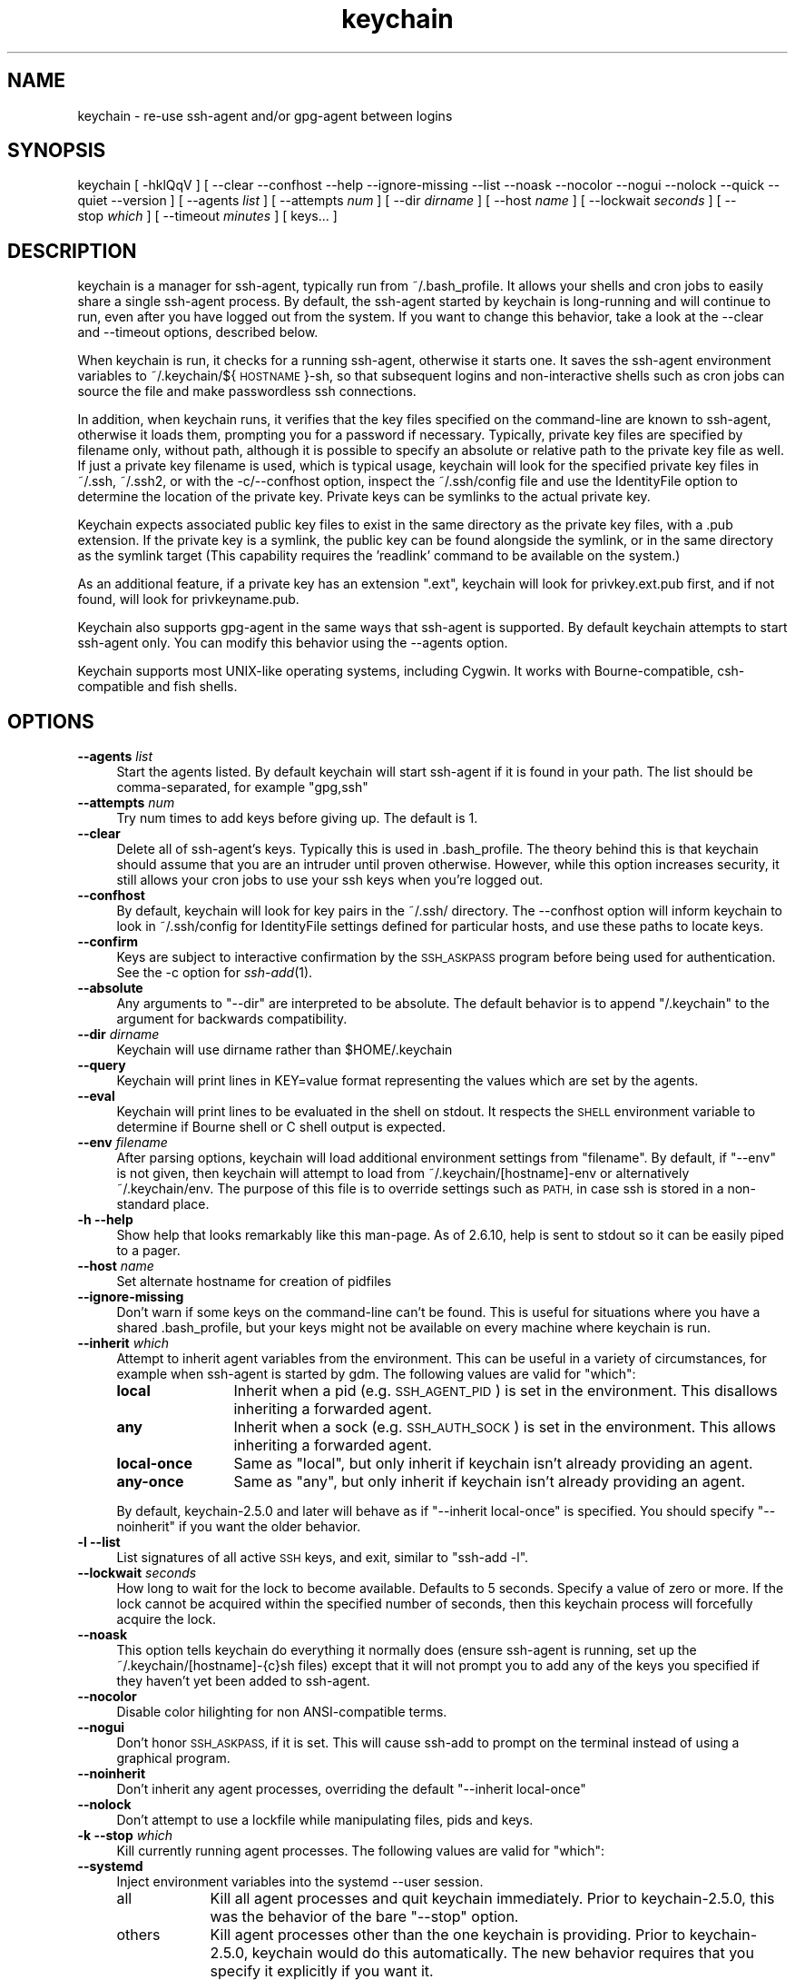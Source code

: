 .\" Automatically generated by Pod::Man 2.28 (Pod::Simple 3.28)
.\"
.\" Standard preamble:
.\" ========================================================================
.de Sp \" Vertical space (when we can't use .PP)
.if t .sp .5v
.if n .sp
..
.de Vb \" Begin verbatim text
.ft CW
.nf
.ne \\$1
..
.de Ve \" End verbatim text
.ft R
.fi
..
.\" Set up some character translations and predefined strings.  \*(-- will
.\" give an unbreakable dash, \*(PI will give pi, \*(L" will give a left
.\" double quote, and \*(R" will give a right double quote.  \*(C+ will
.\" give a nicer C++.  Capital omega is used to do unbreakable dashes and
.\" therefore won't be available.  \*(C` and \*(C' expand to `' in nroff,
.\" nothing in troff, for use with C<>.
.tr \(*W-
.ds C+ C\v'-.1v'\h'-1p'\s-2+\h'-1p'+\s0\v'.1v'\h'-1p'
.ie n \{\
.    ds -- \(*W-
.    ds PI pi
.    if (\n(.H=4u)&(1m=24u) .ds -- \(*W\h'-12u'\(*W\h'-12u'-\" diablo 10 pitch
.    if (\n(.H=4u)&(1m=20u) .ds -- \(*W\h'-12u'\(*W\h'-8u'-\"  diablo 12 pitch
.    ds L" ""
.    ds R" ""
.    ds C` ""
.    ds C' ""
.br\}
.el\{\
.    ds -- \|\(em\|
.    ds PI \(*p
.    ds L" ``
.    ds R" ''
.    ds C`
.    ds C'
.br\}
.\"
.\" Escape single quotes in literal strings from groff's Unicode transform.
.ie \n(.g .ds Aq \(aq
.el       .ds Aq '
.\"
.\" If the F register is turned on, we'll generate index entries on stderr for
.\" titles (.TH), headers (.SH), subsections (.SS), items (.Ip), and index
.\" entries marked with X<> in POD.  Of course, you'll have to process the
.\" output yourself in some meaningful fashion.
.\"
.\" Avoid warning from groff about undefined register 'F'.
.de IX
..
.nr rF 0
.if \n(.g .if rF .nr rF 1
.if (\n(rF:(\n(.g==0)) \{
.    if \nF \{
.        de IX
.        tm Index:\\$1\t\\n%\t"\\$2"
..
.        if !\nF==2 \{
.            nr % 0
.            nr F 2
.        \}
.    \}
.\}
.rr rF
.\"
.\" Accent mark definitions (@(#)ms.acc 1.5 88/02/08 SMI; from UCB 4.2).
.\" Fear.  Run.  Save yourself.  No user-serviceable parts.
.    \" fudge factors for nroff and troff
.if n \{\
.    ds #H 0
.    ds #V .8m
.    ds #F .3m
.    ds #[ \f1
.    ds #] \fP
.\}
.if t \{\
.    ds #H ((1u-(\\\\n(.fu%2u))*.13m)
.    ds #V .6m
.    ds #F 0
.    ds #[ \&
.    ds #] \&
.\}
.    \" simple accents for nroff and troff
.if n \{\
.    ds ' \&
.    ds ` \&
.    ds ^ \&
.    ds , \&
.    ds ~ ~
.    ds /
.\}
.if t \{\
.    ds ' \\k:\h'-(\\n(.wu*8/10-\*(#H)'\'\h"|\\n:u"
.    ds ` \\k:\h'-(\\n(.wu*8/10-\*(#H)'\`\h'|\\n:u'
.    ds ^ \\k:\h'-(\\n(.wu*10/11-\*(#H)'^\h'|\\n:u'
.    ds , \\k:\h'-(\\n(.wu*8/10)',\h'|\\n:u'
.    ds ~ \\k:\h'-(\\n(.wu-\*(#H-.1m)'~\h'|\\n:u'
.    ds / \\k:\h'-(\\n(.wu*8/10-\*(#H)'\z\(sl\h'|\\n:u'
.\}
.    \" troff and (daisy-wheel) nroff accents
.ds : \\k:\h'-(\\n(.wu*8/10-\*(#H+.1m+\*(#F)'\v'-\*(#V'\z.\h'.2m+\*(#F'.\h'|\\n:u'\v'\*(#V'
.ds 8 \h'\*(#H'\(*b\h'-\*(#H'
.ds o \\k:\h'-(\\n(.wu+\w'\(de'u-\*(#H)/2u'\v'-.3n'\*(#[\z\(de\v'.3n'\h'|\\n:u'\*(#]
.ds d- \h'\*(#H'\(pd\h'-\w'~'u'\v'-.25m'\f2\(hy\fP\v'.25m'\h'-\*(#H'
.ds D- D\\k:\h'-\w'D'u'\v'-.11m'\z\(hy\v'.11m'\h'|\\n:u'
.ds th \*(#[\v'.3m'\s+1I\s-1\v'-.3m'\h'-(\w'I'u*2/3)'\s-1o\s+1\*(#]
.ds Th \*(#[\s+2I\s-2\h'-\w'I'u*3/5'\v'-.3m'o\v'.3m'\*(#]
.ds ae a\h'-(\w'a'u*4/10)'e
.ds Ae A\h'-(\w'A'u*4/10)'E
.    \" corrections for vroff
.if v .ds ~ \\k:\h'-(\\n(.wu*9/10-\*(#H)'\s-2\u~\d\s+2\h'|\\n:u'
.if v .ds ^ \\k:\h'-(\\n(.wu*10/11-\*(#H)'\v'-.4m'^\v'.4m'\h'|\\n:u'
.    \" for low resolution devices (crt and lpr)
.if \n(.H>23 .if \n(.V>19 \
\{\
.    ds : e
.    ds 8 ss
.    ds o a
.    ds d- d\h'-1'\(ga
.    ds D- D\h'-1'\(hy
.    ds th \o'bp'
.    ds Th \o'LP'
.    ds ae ae
.    ds Ae AE
.\}
.rm #[ #] #H #V #F C
.\" ========================================================================
.\"
.IX Title "keychain 1"
.TH keychain 1 "2015-05-29" "2.8.1" "http://www.funtoo.org"
.\" For nroff, turn off justification.  Always turn off hyphenation; it makes
.\" way too many mistakes in technical documents.
.if n .ad l
.nh
.SH "NAME"
keychain \- re\-use ssh\-agent and/or gpg\-agent between logins
.SH "SYNOPSIS"
.IX Header "SYNOPSIS"
keychain\ [\ \-hklQqV\ ]\ [\ \-\-clear\ \-\-confhost\ \-\-help\ \-\-ignore\-missing\ \-\-list\ \-\-noask
\&\-\-nocolor\ \-\-nogui\ \-\-nolock\ \-\-quick\ \-\-quiet\ \-\-version\ ]
[\ \-\-agents\ \fIlist\fR\ ]\ [\ \-\-attempts\ \fInum\fR\ ]\ [\ \-\-dir\ \fIdirname\fR\ ]
[\ \-\-host\ \fIname\fR\ ]\ [\ \-\-lockwait\ \fIseconds\fR\ ]
[\ \-\-stop\ \fIwhich\fR\ ]\ [\ \-\-timeout\ \fIminutes\fR\ ]\ [\ keys...\ ]
.SH "DESCRIPTION"
.IX Header "DESCRIPTION"
keychain is a manager for ssh-agent, typically run from ~/.bash_profile.  It
allows your shells and cron jobs to easily share a single ssh-agent process.  By
default, the ssh-agent started by keychain is long-running and will continue to
run, even after you have logged out from the system.  If you want to change
this behavior, take a look at the \-\-clear and \-\-timeout options, described
below.
.PP
When keychain is run, it checks for a running ssh-agent, otherwise it starts
one.  It saves the ssh-agent environment variables to
~/.keychain/${\s-1HOSTNAME\s0}\-sh, so that subsequent logins and non-interactive
shells such as cron jobs can source the file and make passwordless ssh
connections.
.PP
In addition, when keychain runs, it verifies that the key files specified on
the command-line are known to ssh-agent, otherwise it loads them, prompting you
for a password if necessary. Typically, private key files are specified by filename
only, without path, although it is possible to specify an absolute or relative
path to the private key file as well. If just a private key filename is used,
which is typical usage, keychain will look for the specified private key
files in ~/.ssh, ~/.ssh2, or with the \-c/\-\-confhost option, inspect the
~/.ssh/config file and use the IdentityFile option to determine the location of
the private key. Private keys can be symlinks to the actual private key.
.PP
Keychain expects associated public key files to exist in the same directory as
the private key files, with a .pub extension.  If the private key is a symlink,
the public key can be found alongside the symlink, or in the same directory as
the symlink target (This capability requires the 'readlink' command to be
available on the system.)
.PP
As an additional feature, if a private key has an extension \*(L".ext\*(R", keychain
will look for privkey.ext.pub first, and if not found, will look for
privkeyname.pub.
.PP
Keychain also supports gpg-agent in the same ways that ssh-agent is
supported.  By default keychain attempts to start ssh-agent only. 
You can modify this behavior using the \-\-agents
option.
.PP
Keychain supports most UNIX-like operating systems, including Cygwin.
It works with Bourne-compatible, csh-compatible and fish shells.
.SH "OPTIONS"
.IX Header "OPTIONS"
.IP "\fB\-\-agents\fR \fIlist\fR" 4
.IX Item "--agents list"
Start the agents listed.  By default keychain will start ssh-agent
if it is found in your path. The list should be comma-separated, 
for example \*(L"gpg,ssh\*(R"
.IP "\fB\-\-attempts\fR \fInum\fR" 4
.IX Item "--attempts num"
Try num times to add keys before giving up.  The default is 1.
.IP "\fB\-\-clear\fR" 4
.IX Item "--clear"
Delete all of ssh-agent's keys.  Typically this is used in
\&.bash_profile.  The theory behind this is that keychain should assume
that you are an intruder until proven otherwise.  However, while this
option increases security, it still allows your cron jobs to use your
ssh keys when you're logged out.
.IP "\fB\-\-confhost\fR" 4
.IX Item "--confhost"
By default, keychain will look for key pairs in the ~/.ssh/ directory.
The \-\-confhost option will inform keychain to look in ~/.ssh/config
for IdentityFile settings defined for particular hosts, and use these
paths to locate keys.
.IP "\fB\-\-confirm\fR" 4
.IX Item "--confirm"
Keys are subject to interactive confirmation by the \s-1SSH_ASKPASS\s0
program before being used for authentication.  See the \-c option for
\&\fIssh\-add\fR\|(1).
.IP "\fB\-\-absolute\fR" 4
.IX Item "--absolute"
Any arguments to \*(L"\-\-dir\*(R" are interpreted to be absolute. The default
behavior is to append \*(L"/.keychain\*(R" to the argument for backwards
compatibility.
.IP "\fB\-\-dir\fR \fIdirname\fR" 4
.IX Item "--dir dirname"
Keychain will use dirname rather than \f(CW$HOME\fR/.keychain
.IP "\fB\-\-query\fR" 4
.IX Item "--query"
Keychain will print lines in KEY=value format representing the values
which are set by the agents.
.IP "\fB\-\-eval\fR" 4
.IX Item "--eval"
Keychain will print lines to be evaluated in the shell on stdout.  It
respects the \s-1SHELL\s0 environment variable to determine if Bourne shell
or C shell output is expected.
.IP "\fB\-\-env\fR \fIfilename\fR" 4
.IX Item "--env filename"
After parsing options, keychain will load additional environment
settings from \*(L"filename\*(R".  By default, if \*(L"\-\-env\*(R" is not given, then
keychain will attempt to load from ~/.keychain/[hostname]\-env or
alternatively ~/.keychain/env.  The purpose of this file is to
override settings such as \s-1PATH,\s0 in case ssh is stored in
a non-standard place.
.IP "\fB\-h \-\-help\fR" 4
.IX Item "-h --help"
Show help that looks remarkably like this man-page. As of 2.6.10,
help is sent to stdout so it can be easily piped to a pager.
.IP "\fB\-\-host\fR \fIname\fR" 4
.IX Item "--host name"
Set alternate hostname for creation of pidfiles
.IP "\fB\-\-ignore\-missing\fR" 4
.IX Item "--ignore-missing"
Don't warn if some keys on the command-line can't be found.  This is
useful for situations where you have a shared .bash_profile, but your
keys might not be available on every machine where keychain is run.
.IP "\fB\-\-inherit\fR \fIwhich\fR" 4
.IX Item "--inherit which"
Attempt to inherit agent variables from the environment.  This can be
useful in a variety of circumstances, for example when ssh-agent is
started by gdm.  The following values are valid for \*(L"which\*(R":
.RS 4
.IP "\fBlocal\fR" 12
.IX Item "local"
Inherit when a pid (e.g. \s-1SSH_AGENT_PID\s0) is set in the environment.
This disallows inheriting a forwarded agent.
.IP "\fBany\fR" 12
.IX Item "any"
Inherit when a sock (e.g. \s-1SSH_AUTH_SOCK\s0) is set in the environment.
This allows inheriting a forwarded agent.
.IP "\fBlocal-once\fR" 12
.IX Item "local-once"
Same as \*(L"local\*(R", but only inherit if keychain isn't already providing
an agent.
.IP "\fBany-once\fR" 12
.IX Item "any-once"
Same as \*(L"any\*(R", but only inherit if keychain isn't already providing an
agent.
.RE
.RS 4
.Sp
By default, keychain\-2.5.0 and later will behave as if \*(L"\-\-inherit
local-once\*(R" is specified.  You should specify \*(L"\-\-noinherit\*(R" if you
want the older behavior.
.RE
.IP "\fB\-l \-\-list\fR" 4
.IX Item "-l --list"
List signatures of all active \s-1SSH\s0 keys, and exit, similar to \*(L"ssh-add \-l\*(R".
.IP "\fB\-\-lockwait\fR \fIseconds\fR" 4
.IX Item "--lockwait seconds"
How long to wait for the lock to become available.  Defaults to 5
seconds. Specify a value of zero or more. If the lock cannot be 
acquired within the specified number of seconds, then this keychain
process will forcefully acquire the lock.
.IP "\fB\-\-noask\fR" 4
.IX Item "--noask"
This option tells keychain do everything it normally does (ensure
ssh-agent is running, set up the ~/.keychain/[hostname]\-{c}sh files)
except that it will not prompt you to add any of the keys you
specified if they haven't yet been added to ssh-agent.
.IP "\fB\-\-nocolor\fR" 4
.IX Item "--nocolor"
Disable color hilighting for non ANSI-compatible terms.
.IP "\fB\-\-nogui\fR" 4
.IX Item "--nogui"
Don't honor \s-1SSH_ASKPASS,\s0 if it is set.  This will cause ssh-add to
prompt on the terminal instead of using a graphical program.
.IP "\fB\-\-noinherit\fR" 4
.IX Item "--noinherit"
Don't inherit any agent processes, overriding the default 
\&\*(L"\-\-inherit local-once\*(R"
.IP "\fB\-\-nolock\fR" 4
.IX Item "--nolock"
Don't attempt to use a lockfile while manipulating files, pids and
keys.
.IP "\fB\-k \-\-stop\fR \fIwhich\fR" 4
.IX Item "-k --stop which"
Kill currently running agent processes.  The following values are
valid for \*(L"which\*(R":
.IP "\fB\-\-systemd\fR" 4
.IX Item "--systemd"
Inject environment variables into the systemd \-\-user session.
.RS 4
.IP "all" 9
.IX Item "all"
Kill all agent processes and quit keychain immediately.  Prior to
keychain\-2.5.0, this was the behavior of the bare \*(L"\-\-stop\*(R" option.
.IP "others" 9
.IX Item "others"
Kill agent processes other than the one keychain is providing.  Prior
to keychain\-2.5.0, keychain would do this automatically.  The new
behavior requires that you specify it explicitly if you want it.
.IP "mine" 9
.IX Item "mine"
Kill keychain's agent processes, leaving other agents alone.
.RE
.RS 4
.RE
.IP "\fB\-Q \-\-quick\fR" 4
.IX Item "-Q --quick"
If an ssh-agent process is running then use it.  Don't verify the list
of keys, other than making sure it's non-empty.  This option avoids
locking when possible so that multiple terminals can be opened
simultaneously without waiting on each other.
.IP "\fB\-q \-\-quiet\fR" 4
.IX Item "-q --quiet"
Only print messages in case of warning, error or required interactivity. As of
version 2.6.10, this also suppresses \*(L"Identities added\*(R" messages for ssh-agent.
.IP "\fB\-\-timeout\fR \fIminutes\fR" 4
.IX Item "--timeout minutes"
Set a timeout in minutes on your keys.  This is conveyed to ssh-agent
which does the actual timing out of keys since keychain doesn't run
continuously.
.IP "\fB\-V \-\-version\fR" 4
.IX Item "-V --version"
Show version information.
.SH "EXAMPLES"
.IX Header "EXAMPLES"
This snippet should work in most shells to load two ssh keys and one gpg
key:
.PP
.Vb 1
\&    eval \`keychain \-\-eval id_rsa id_dsa 0123ABCD\`
.Ve
.PP
For the fish shell, use the following format:
.PP
.Vb 3
\&    if status \-\-is\-interactive
\&        keychain \-\-eval \-\-quiet \-Q id_rsa | source
\&    end
.Ve
.PP
If you have trouble with that in csh:
.PP
.Vb 2
\&    setenv SHELL /bin/csh
\&    eval \`keychain \-\-eval id_rsa id_dsa 0123ABCD\`
.Ve
.PP
This is equivalent for Bourne shells (including bash and zsh) but
doesn't use keychain's \-\-eval feature:
.PP
.Vb 6
\&    keychain id_rsa id_dsa 0123ABCD
\&    [ \-z "$HOSTNAME" ] && HOSTNAME=\`uname \-n\`
\&    [ \-f $HOME/.keychain/$HOSTNAME\-sh ] && \e
\&            . $HOME/.keychain/$HOSTNAME\-sh
\&    [ \-f $HOME/.keychain/$HOSTNAME\-sh\-gpg ] && \e
\&            . $HOME/.keychain/$HOSTNAME\-sh\-gpg
.Ve
.PP
This is equivalent for C shell (including tcsh):
.PP
.Vb 8
\&    keychain id_rsa id_dsa 0123ABCD
\&    host=\`uname \-n\`
\&    if (\-f $HOME/.keychain/$host\-csh) then
\&            source $HOME/.keychain/$host\-csh
\&    endif
\&    if (\-f $HOME/.keychain/$host\-csh\-gpg) then
\&            source $HOME/.keychain/$host\-csh\-gpg
\&    endif
.Ve
.PP
To load keychain variables from a script (for example from cron) and
abort unless id_dsa is available:
.PP
.Vb 4
\&    # Load keychain variables and check for id_dsa
\&    [ \-z "$HOSTNAME" ] && HOSTNAME=\`uname \-n\`
\&    . $HOME/.keychain/$HOSTNAME\-sh 2>/dev/null
\&    ssh\-add \-l 2>/dev/null | grep \-q id_dsa || exit 1
.Ve
.SH "SEE ALSO"
.IX Header "SEE ALSO"
\&\fIssh\-agent\fR\|(1)
.SH "NOTES"
.IX Header "NOTES"
Keychain was created and is currently maintained by Daniel Robbins. If you need
to report a bug or request an enhancement, please post to the Funtoo Linux
bug tracker <http://bugs.funtoo.org>.  For more information
about keychain, please visit <http://www.funtoo.org/Keychain>.
